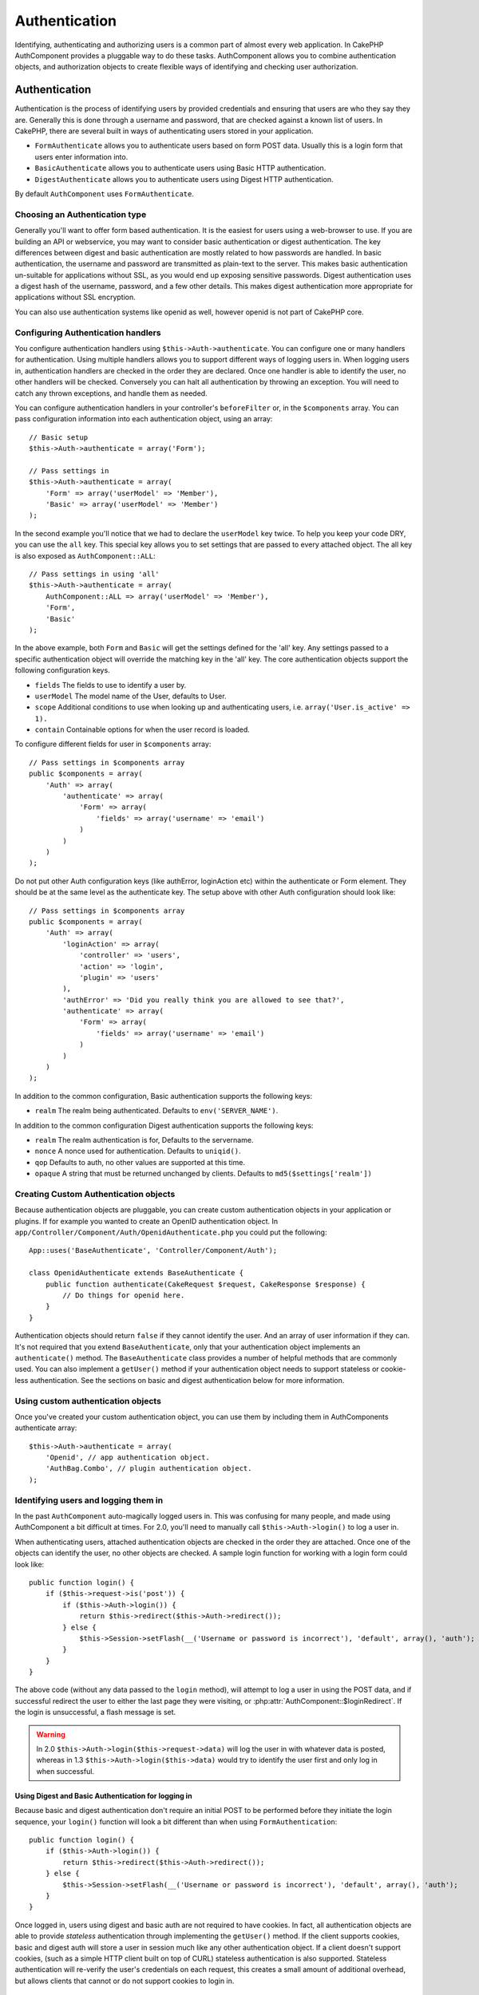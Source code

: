 Authentication
##############

.. php:class:: AuthComponent(ComponentCollection $collection, array $settings = array())

Identifying, authenticating and authorizing users is a common part of
almost every web application.  In CakePHP AuthComponent provides a
pluggable way to do these tasks.  AuthComponent allows you to combine
authentication objects, and authorization objects to create flexible
ways of identifying and checking user authorization.

.. _authentication-objects:

Authentication
==============

Authentication is the process of identifying users by provided
credentials and ensuring that users are who they say they are.
Generally this is done through a username and password, that are checked
against a known list of users. In CakePHP, there are several built in
ways of authenticating users stored in your application.

* ``FormAuthenticate`` allows you to authenticate users based on form POST
  data.  Usually this is a login form that users enter information into.
* ``BasicAuthenticate`` allows you to authenticate users using Basic HTTP
  authentication.
* ``DigestAuthenticate`` allows you to authenticate users using Digest
  HTTP authentication.

By default ``AuthComponent`` uses ``FormAuthenticate``.

Choosing an Authentication type
-------------------------------

Generally you'll want to offer form based authentication. It is the easiest for
users using a web-browser to use.  If you are building an API or webservice, you
may want to consider basic authentication or digest authentication.  The key
differences between digest and basic authentication are mostly related to how
passwords are handled.  In basic authentication, the username and password are
transmitted as plain-text to the server.  This makes basic authentication
un-suitable for applications without SSL, as you would end up exposing sensitive
passwords.  Digest authentication uses a digest hash of the username, password,
and a few other details.  This makes digest authentication more appropriate for
applications without SSL encryption.

You can also use authentication systems like openid as well, however openid is
not part of CakePHP core.

Configuring Authentication handlers
-----------------------------------

You configure authentication handlers using ``$this->Auth->authenticate``.
You can configure one or many handlers for authentication.  Using
multiple handlers allows you to support different ways of logging users
in.  When logging users in, authentication handlers are checked in the
order they are declared.  Once one handler is able to identify the user,
no other handlers will be checked.  Conversely you can halt all
authentication by throwing an exception.  You will need to catch any
thrown exceptions, and handle them as needed.

You can configure authentication handlers in your controller's
``beforeFilter`` or, in the ``$components`` array.  You can pass
configuration information into each authentication object, using an
array::

    // Basic setup
    $this->Auth->authenticate = array('Form');

    // Pass settings in
    $this->Auth->authenticate = array(
        'Form' => array('userModel' => 'Member'),
        'Basic' => array('userModel' => 'Member')
    );

In the second example you'll notice that we had to declare the
``userModel`` key twice. To help you keep your code DRY, you can use the
``all`` key.  This special key allows you to set settings that are passed
to every attached object.  The all key is also exposed as
``AuthComponent::ALL``::

    // Pass settings in using 'all'
    $this->Auth->authenticate = array(
        AuthComponent::ALL => array('userModel' => 'Member'),
        'Form',
        'Basic'
    );

In the above example, both ``Form`` and ``Basic`` will get the settings
defined for the 'all' key.  Any settings passed to a specific
authentication object will override the matching key in the 'all' key.
The core authentication objects support the following configuration
keys.

- ``fields`` The fields to use to identify a user by.
- ``userModel`` The model name of the User, defaults to User.
- ``scope`` Additional conditions to use when looking up and
  authenticating users, i.e. ``array('User.is_active' => 1).``
- ``contain`` Containable options for when the user record is loaded.

  .. versionadded:: 2.2

To configure different fields for user in ``$components`` array::

    // Pass settings in $components array
    public $components = array(
        'Auth' => array(
            'authenticate' => array(
                'Form' => array(
                    'fields' => array('username' => 'email')
                )
            )
        )
    );

Do not put other Auth configuration keys (like authError, loginAction etc)
within the authenticate or Form element. They should be at the same level as
the authenticate key. The setup above with other Auth configuration
should look like::

    // Pass settings in $components array
    public $components = array(
        'Auth' => array(
            'loginAction' => array(
                'controller' => 'users',
                'action' => 'login',
                'plugin' => 'users'
            ),
            'authError' => 'Did you really think you are allowed to see that?',
            'authenticate' => array(
                'Form' => array(
                    'fields' => array('username' => 'email')
                )
            )
        )
    );

In addition to the common configuration, Basic authentication supports
the following keys:

- ``realm`` The realm being authenticated. Defaults to ``env('SERVER_NAME')``.

In addition to the common configuration Digest authentication supports
the following keys:

- ``realm`` The realm authentication is for, Defaults to the servername.
- ``nonce`` A nonce used for authentication.  Defaults to ``uniqid()``.
- ``qop`` Defaults to auth, no other values are supported at this time.
- ``opaque`` A string that must be returned unchanged by clients. Defaults
  to ``md5($settings['realm'])``

Creating Custom Authentication objects
--------------------------------------

Because authentication objects are pluggable, you can create custom
authentication objects in your application or plugins.  If for example
you wanted to create an OpenID authentication object.  In
``app/Controller/Component/Auth/OpenidAuthenticate.php`` you could put
the following::

    App::uses('BaseAuthenticate', 'Controller/Component/Auth');

    class OpenidAuthenticate extends BaseAuthenticate {
        public function authenticate(CakeRequest $request, CakeResponse $response) {
            // Do things for openid here.
        }
    }

Authentication objects should return ``false`` if they cannot identify the
user.  And an array of user information if they can. It's not required
that you extend ``BaseAuthenticate``, only that your authentication object
implements an ``authenticate()`` method.  The ``BaseAuthenticate`` class
provides a number of helpful methods that are commonly used.  You can
also implement a ``getUser()`` method if your authentication object needs
to support stateless or cookie-less authentication. See the sections on
basic and digest authentication below for more information.

Using custom authentication objects
-----------------------------------

Once you've created your custom authentication object, you can use them
by including them in AuthComponents authenticate array::

    $this->Auth->authenticate = array(
        'Openid', // app authentication object.
        'AuthBag.Combo', // plugin authentication object.
    );


Identifying users and logging them in
-------------------------------------

In the past ``AuthComponent`` auto-magically logged users in.  This was
confusing for many people, and made using AuthComponent a bit difficult
at times.  For 2.0, you'll need to manually call ``$this->Auth->login()``
to log a user in.

When authenticating users, attached authentication objects are checked
in the order they are attached.  Once one of the objects can identify
the user, no other objects are checked.  A sample login function for
working with a login form could look like::

    public function login() {
        if ($this->request->is('post')) {
            if ($this->Auth->login()) {
                return $this->redirect($this->Auth->redirect());
            } else {
                $this->Session->setFlash(__('Username or password is incorrect'), 'default', array(), 'auth');
            }
        }
    }

The above code (without any data passed to the ``login`` method), will attempt to log a user in using
the POST data, and if successful redirect the user to either the last page they were visiting,
or :php:attr:`AuthComponent::$loginRedirect`.  If the login is unsuccessful, a flash message is set.

.. warning::

    In 2.0 ``$this->Auth->login($this->request->data)`` will log the user in with whatever data is posted,
    whereas in 1.3 ``$this->Auth->login($this->data)`` would try to identify the user first and only log in
    when successful.

Using Digest and Basic Authentication for logging in
~~~~~~~~~~~~~~~~~~~~~~~~~~~~~~~~~~~~~~~~~~~~~~~~~~~~

Because basic and digest authentication don't require an initial POST to
be performed before they initiate the login sequence, your ``login()``
function will look a bit different than when using
``FormAuthentication``::

    public function login() {
        if ($this->Auth->login()) {
            return $this->redirect($this->Auth->redirect());
        } else {
            $this->Session->setFlash(__('Username or password is incorrect'), 'default', array(), 'auth');
        }
    }

Once logged in, users using digest and basic auth are not required to
have cookies.  In fact, all authentication objects are able to provide
*stateless* authentication through implementing the ``getUser()`` method.
If the client supports cookies, basic and digest auth will store a user
in session much like any other authentication object.  If a client
doesn't support cookies, (such as a simple HTTP client built on top of
CURL) stateless authentication is also supported.  Stateless
authentication will re-verify the user's credentials on each request,
this creates a small amount of additional overhead, but allows clients
that cannot or do not support cookies to login in.

Creating stateless authentication systems
-----------------------------------------

Authentication objects can implement a ``getUser()`` method that can be
used to support user login systems that don't rely on cookies.  A
typical getUser method looks at the request/environment and uses the
information there to confirm the identity of the user.  HTTP Basic
authentication for example uses ``$_SERVER['PHP_AUTH_USER']`` and
``$_SERVER['PHP_AUTH_PW']`` for the username and password fields.  On each
request, if a client doesn't support cookies, these values are used to
re-identify the user and ensure they are valid user.  As with
authentication object's ``authenticate()`` method the ``getUser()`` method
should return an array of user information on success, and ``false`` on
failure.::

    public function getUser($request) {
        $username = env('PHP_AUTH_USER');
        $pass = env('PHP_AUTH_PW');

        if (empty($username) || empty($pass)) {
            return false;
        }
        return $this->_findUser($username, $pass);
    }

The above is how you could implement getUser method for HTTP basic
authentication.  The ``_findUser()`` method is part of ``BaseAuthenticate``
and identifies a user based on a username and password.


Displaying auth related flash messages
--------------------------------------

In order to display the session error messages that Auth generates, you
need to add the following code to your layout. Add the following two
lines to the ``app/View/Layouts/default.ctp`` file in the body section
preferable before the content_for_layout line.::

    echo $this->Session->flash();
    echo $this->Session->flash('auth');

You can customize the error messages, and flash settings AuthComponent
uses.  Using ``$this->Auth->flash`` you can configure the parameters
AuthComponent uses for setting flash messages.  The available keys are

- ``element`` - The element to use, defaults to 'default'.
- ``key`` - The key to use, defaults to 'auth'
- ``params`` - The array of additional params to use, defaults to array()

In addition to the flash message settings you can customize other error
messages AuthComponent uses. In your controller's beforeFilter, or
component settings you can use ``authError`` to customize the error used
for when authorization fails::

    $this->Auth->authError = "This error shows up with the user tries to access a part of the website that is protected.";

Hashing passwords
-----------------

AuthComponent no longer automatically hashes every password it can find.
This was removed because it made a number of common tasks like
validation difficult.  You should **never** store plain text passwords,
and before saving a user record you should always hash the password.
You can use the static ``AuthComponent::password()`` to hash passwords
before saving them.  This will use the configured hashing strategy for
your application.

After validating the password, you can hash a password in the beforeSave
callback of your model::

    class User extends AppModel {
        public function beforeSave($options = array()) {
            if (isset($this->data['User']['password'])) {
                $this->data['User']['password'] = AuthComponent::password($this->data['User']['password']);
            }
            return true;
        }
    }

You don't need to hash passwords before calling ``$this->Auth->login()``.
The various authentication objects will hash passwords individually. If
you are using Digest authentication, you should not use
AuthComponent::password() for generating passwords.  See below for how
to generate digest hashes.


Hashing passwords for digest authentication
~~~~~~~~~~~~~~~~~~~~~~~~~~~~~~~~~~~~~~~~~~~

Because Digest authentication requires a password hashed in the format
defined by the RFC, in order to correctly hash a password for use with
Digest authentication you should use the special password hashing
function on ``DigestAuthenticate``.  If you are going to be combining
digest authentication with any other authentication strategies, it's also
recommended that you store the digest password in a separate column,
from the normal password hash::

    class User extends AppModel {
        public function beforeSave($options = array()) {
            // make a password for digest auth.
            $this->data['User']['digest_hash'] = DigestAuthenticate::password(
                $this->data['User']['username'], $this->data['User']['password'], env('SERVER_NAME')
            );
            return true;
        }
    }

Passwords for digest authentication need a bit more information than
other password hashes, based on the RFC for digest authentication. If
you use AuthComponent::password() for digest hashes you will not be able
to login.

.. note::

    The third parameter of DigestAuthenticate::password() must match the
    'realm' config value defined when DigestAuthentication was
    configured in AuthComponent::$authenticate.  This defaults to
    ``env('SCRIPT_NAME)``.  You may wish to use a static string if you
    want consistent hashes in multiple environments.

Using bcrypt for passwords
--------------------------

.. versionadded:: 2.3

As of CakePHP 2.3.0 you can use `bcrypt <https://en.wikipedia.org/wiki/Bcrypt>`_
a.k.a Blowfish to hash passwords. Bcrypt hashes are much harder to brute force
than passwords stored with sha1. Even though the default hashing strategy is
``sha`` - for backwards compatibility reasons. It is recommended that new
applications use bcrypt for passwords. Bcrypt provides improved security.
reasons. To use bcrpyt you'll need to enable the ``Blowfish`` authentication
adapter::

    public $components = array(
        'Auth' => array(
            'authenticate' => array(
                'Blowfish' => array(
                    'scope' => array('User.is_active' => true)
                )
            )
        )
    );

Other than how passwords are hashed and stored ``BlowfishAuthenticate`` works
the same as ``FormAuthenticate``, and supports all the same options. Instead of
using :php:meth:`AuthComponent::password()` to generate password hashes you
should use the following::

    App::uses('Security', 'Utility');
    class User extends AppModel {

        public function beforeSave($options = array()) {
            // Use bcrypt
            if (isset($this->data['User']['password'])) {
                $hash = Security::hash($this->data['User']['password'], 'blowfish');
                $this->data['User']['password'] = $hash;
            }
            return true;
        }

    }

Manually logging users in
-------------------------

Sometimes the need arises where you need to manually log a user in, such
as just after they registered for your application.  You can do this by
calling ``$this->Auth->login()`` with the user data you want to 'login'::

    public function register() {
        if ($this->User->save($this->request->data)) {
            $id = $this->User->id;
            $this->request->data['User'] = array_merge($this->request->data['User'], array('id' => $id));
            $this->Auth->login($this->request->data['User']);
            $this->redirect('/users/home');
        }
    }

.. warning::

    Be sure to manually add the new User id to the array passed to the login
    method. Otherwise you won't have the user id available.

Accessing the logged in user
----------------------------

Once a user is logged in, you will often need some particular
information about the current user.  You can access the currently logged
in user using ``AuthComponent::user()``.  This method is static, and can
be used globally after the AuthComponent has been loaded. You can access
it both as an instance method or as a static method::

    // Use anywhere
    AuthComponent::user('id')

    // From inside a controller
    $this->Auth->user('id');


Logging users out
-----------------

Eventually you'll want a quick way to de-authenticate someone, and
redirect them to where they need to go. This method is also useful if
you want to provide a 'Log me out' link inside a members' area of your
application::

    public function logout() {
        $this->redirect($this->Auth->logout());
    }

Logging out users that logged in with Digest or Basic auth is difficult
to accomplish for all clients.  Most browsers will retain credentials
for the duration they are still open.  Some clients can be forced to
logout by sending a 401 status code.  Changing the authentication realm
is another solution that works for some clients.

.. _authorization-objects:

Authorization
=============

Authorization is the process of ensuring that an
identified/authenticated user is allowed to access the resources they
are requesting.  If enabled ``AuthComponent`` can automatically check
authorization handlers and ensure that logged in users are allowed to
access the resources they are requesting.  There are several built-in
authorization handlers, and you can create custom ones for your
application, or as part of a plugin.

- ``ActionsAuthorize`` Uses the AclComponent to check for permissions on
  an action level.
- ``CrudAuthorize`` Uses the AclComponent and action -> CRUD mappings to
  check permissions for resources.
- ``ControllerAuthorize`` Calls ``isAuthorized()`` on the active controller,
  and uses the return of that to authorize a user.  This is often the
  most simple way to authorize users.

Configuring Authorization handlers
----------------------------------

You configure authorization handlers using ``$this->Auth->authorize``.
You can configure one or many handlers for authorization.  Using
multiple handlers allows you to support different ways of checking
authorization.  When authorization handlers are checked, they will be
called in the order they are declared.  Handlers should return false, if
they are unable to check authorization, or the check has failed.
Handlers should return true if they were able to check authorization
successfully. Handlers will be called in sequence until one passes.  If
all checks fail, the user will be redirected to the page they came from.
Additionally you can halt all authorization by throwing an exception.
You will need to catch any thrown exceptions, and handle them.

You can configure authorization handlers in your controller's
``beforeFilter`` or, in the ``$components`` array.  You can pass
configuration information into each authorization object, using an
array::

    // Basic setup
    $this->Auth->authorize = array('Controller');

    // Pass settings in
    $this->Auth->authorize = array(
        'Actions' => array('actionPath' => 'controllers/'),
        'Controller'
    );

Much like ``Auth->authenticate``, ``Auth->authorize``, helps you
keep your code DRY, by using the ``all`` key. This special key allows you
to set settings that are passed to every attached object. The all key
is also exposed as ``AuthComponent::ALL``::

    // Pass settings in using 'all'
    $this->Auth->authorize = array(
        AuthComponent::ALL => array('actionPath' => 'controllers/'),
        'Actions',
        'Controller'
    );

In the above example, both the ``Actions`` and ``Controller`` will get the
settings defined for the 'all' key. Any settings passed to a specific
authorization object will override the matching key in the 'all' key.
The core authorize objects support the following configuration keys.

- ``actionPath`` Used by ``ActionsAuthorize`` to locate controller action
  ACO's in the ACO tree.
- ``actionMap`` Action -> CRUD mappings.  Used by ``CrudAuthorize`` and
  authorization objects that want to map actions to CRUD roles.
- ``userModel`` The name of the ARO/Model node user information can be found
  under. Used with ActionsAuthorize.


Creating Custom Authorize objects
---------------------------------

Because authorize objects are pluggable, you can create custom authorize
objects in your application or plugins. If for example you wanted to
create an LDAP authorize object. In
``app/Controller/Component/Auth/LdapAuthorize.php`` you could put the
following::

    App::uses('BaseAuthorize', 'Controller/Component/Auth');

    class LdapAuthorize extends BaseAuthorize {
        public function authorize($user, CakeRequest $request) {
            // Do things for ldap here.
        }
    }

Authorize objects should return ``false`` if the user is denied access, or
if the object is unable to perform a check.  If the object is able to
verify the user's access, ``true`` should be returned. It's not required
that you extend ``BaseAuthorize``, only that your authorize object
implements an ``authorize()`` method.  The ``BaseAuthorize`` class provides
a number of helpful methods that are commonly used.

Using custom authorize objects
~~~~~~~~~~~~~~~~~~~~~~~~~~~~~~

Once you've created your custom authorize object, you can use them by
including them in your AuthComponent's authorize array::

    $this->Auth->authorize = array(
        'Ldap', // app authorize object.
        'AuthBag.Combo', // plugin authorize object.
    );

Using no authorization
----------------------

If you'd like to not use any of the built-in authorization objects, and
want to handle things entirely outside of AuthComponent you can set
``$this->Auth->authorize = false;``.  By default AuthComponent starts off
with ``authorize = false``.  If you don't use an authorization scheme,
make sure to check authorization yourself in your controller's
beforeFilter, or with another component.


Making actions public
---------------------

There are often times controller actions that you wish to remain
entirely public, or that don't require users to be logged in.
AuthComponent is pessimistic, and defaults to denying access. You can
mark actions as public actions by using ``AuthComponent::allow()``.  By
marking actions as public, AuthComponent, will not check for a logged in
user, nor will authorize objects be checked::

    // Allow all actions. CakePHP 2.0
    $this->Auth->allow('*');

    // Allow all actions. CakePHP 2.1
    $this->Auth->allow();

    // Allow only the view and index actions.
    $this->Auth->allow('view', 'index');

    // Allow only the view and index actions.
    $this->Auth->allow(array('view', 'index'));

.. warning::

  If you're using scaffolding, allow all will not identify and allow the
  scaffolded methods. You have to specify their action names.

You can provide as many action names as you need to ``allow()``.  You can
also supply an array containing all the action names.

Making actions require authorization
------------------------------------

By default all actions require authorization. However, after making actions
public, you want to revoke the public access.  You can do so using
``AuthComponent::deny()``::

    // remove one action
    $this->Auth->deny('add');

    // remove all the actions.
    $this->Auth->deny();

    // remove a group of actions.
    $this->Auth->deny('add', 'edit');
    $this->Auth->deny(array('add', 'edit'));

You can provide as many action names as you need to ``deny()``.  You can
also supply an array containing all the action names.


Using ControllerAuthorize
-------------------------

ControllerAuthorize allows you to handle authorization checks in a
controller callback. This is ideal when you have very simple
authorization, or you need to use a combination of models + components
to do your authorization, and don't want to create a custom authorize
object.

The callback is always called ``isAuthorized()`` and it should return a
boolean as to whether or not the user is allowed to access resources in
the request. The callback is passed the active user, so it can be
checked::

    class AppController extends Controller {
        public $components = array(
            'Auth' => array('authorize' => 'Controller'),
        );
        public function isAuthorized($user = null) {
            // Any registered user can access public functions
            if (empty($this->request->params['admin'])) {
                return true;
            }

            // Only admins can access admin functions
            if (isset($this->request->params['admin'])) {
                return (bool)($user['role'] === 'admin');
            }

            // Default deny
            return false;
        }
    }

The above callback would provide a very simple authorization system
where, only users with role = admin could access actions that were in
the admin prefix.


Using ActionsAuthorize
----------------------

ActionsAuthorize integrates with the AclComponent, and provides a fine
grained per action ACL check on each request.  ActionsAuthorize is often
paired with DbAcl to give dynamic and flexible permission systems that
can be edited by admin users through the application.  It can however,
be combined with other Acl implementations such as IniAcl and custom
application Acl backends.

Using CrudAuthorize
-------------------

``CrudAuthorize`` integrates with AclComponent, and provides the ability to
map requests to CRUD operations.  Provides the ability to authorize
using CRUD mappings. These mapped results are then checked in the
AclComponent as specific permissions.

For example, taking ``/posts/index`` as the current request.  The default
mapping for ``index``, is a ``read`` permission check. The Acl check would
then be for the ``posts`` controller with the ``read`` permission.  This
allows you to create permission systems that focus more on what is being
done to resources, rather than the specific actions being visited.

Mapping actions when using CrudAuthorize
----------------------------------------

When using CrudAuthorize or any other authorize objects that use action
mappings, it might be necessary to map additional methods.  You can
map actions -> CRUD permissions using mapAction().  Calling this on
AuthComponent will delegate to all the of the configured authorize
objects, so you can be sure the settings were applied every where::

    $this->Auth->mapActions(array(
        'create' => array('register'),
        'view' => array('show', 'display')
    ));

The keys for mapActions should be the CRUD permissions you want to set,
while the values should be an array of all the actions that are mapped
to the CRUD permission.

AuthComponent API
=================

AuthComponent is the primary interface to the built-in authorization
and authentication mechanics in CakePHP.

.. php:attr:: ajaxLogin

    The name of an optional view element to render when an Ajax request is made
    with an invalid or expired session.

.. php:attr: allowedActions

    Controller actions for which user validation is not required.

.. php:attr:: authenticate

    Set to an array of Authentication objects you want to use when
    logging users in. There are several core authentication objects,
    see the section on :ref:`authentication-objects`.

.. php:attr:: authError

    Error to display when user attempts to access an object or action to which
    they do not have access.

.. php:attr:: authorize

    Set to an array of Authorization objects you want to use when
    authorizing users on each request, see the section on
    :ref:`authorization-objects`.

.. php:attr:: components

    Other components utilized by AuthComponent

.. php:attr:: flash

    Settings to use when Auth needs to do a flash message with
    :php:meth:`SessionComponent::setFlash()`.
    Available keys are:

    - ``element`` - The element to use, defaults to 'default'.
    - ``key`` - The key to use, defaults to 'auth'
    - ``params`` - The array of additional params to use, defaults to array()

.. php:attr:: loginAction

    A URL (defined as a string or array) to the controller action that handles
    logins.  Defaults to `/users/login`

.. php:attr:: loginRedirect

    The URL (defined as a string or array) to the controller action users
    should be redirected to after logging in. This value will be ignored if the
    user has an ``Auth.redirect`` value in their session.

.. php:attr:: logoutRedirect

    The default action to redirect to after the user is logged out. While
    AuthComponent does not handle post-logout redirection, a redirect URL will
    be returned from :php:meth:`AuthComponent::logout()`. Defaults to
    :php:attr:`AuthComponent::$loginAction`.

.. php:attr:: unauthorizedRedirect

    Controls handling of unauthorized access. By default unauthorized user is
    redirected to the referrer url or ``AuthComponent::$loginAction`` or '/'.
    If set to false a ForbiddenException exception is thrown instead of redirecting.

.. php:attr:: request

    Request object

.. php:attr:: response

    Response object

.. php:attr:: sessionKey

    The session key name where the record of the current user is stored. If
    unspecified, it will be "Auth.User".

.. php:method:: allow($action, [$action, ...])

    Set one or more actions as public actions, this means that no
    authorization checks will be performed for the specified actions.
    The special value of ``'*'`` will mark all the current controllers
    actions as public. Best used in your controller's beforeFilter
    method.

.. php:method:: constructAuthenticate()

    Loads the configured authentication objects.

.. php:method:: constructAuthorize()

    Loads the authorization objects configured.

.. php:method:: deny($action, [$action, ...])

    Toggle one more more actions previously declared as public actions,
    as non-public methods.  These methods will now require
    authorization.  Best used inside your controller's beforeFilter
    method.

.. php:method:: flash($message)

    Set a flash message. Uses the Session component, and values from
    :php:attr:`AuthComponent::$flash`.

.. php:method:: identify($request, $response)

    :param CakeRequest $request: The request to use.
    :param CakeResponse $response: The response to use, headers can be
        sent if authentication fails.

    This method is used by AuthComponent to identify a user based on the
    information contained in the current request.

.. php:method:: initialize($Controller)

    Initializes AuthComponent for use in the controller.

.. php:method:: isAuthorized($user = null, $request = null)

    Uses the configured Authorization adapters to check whether or not a user
    is authorized. Each adapter will be checked in sequence, if any of them
    return true, then the user will be authorized for the request.

.. php:method:: loggedIn()

    Returns true if the current client is a logged in user, or false if
    they are not.

.. php:method:: login($user)

    :param array $user: Array of logged in user data.

    Takes an array of user data to login with.  Allows for manual
    logging of users.  Calling user() will populate the session value
    with the provided information.  If no user is provided,
    AuthComponent will try to identify a user using the current request
    information.  See :php:meth:`AuthComponent::identify()`

.. php:method:: logout()

    :return: A string url to redirect the logged out user to.

    Logs out the current user.

.. php:method:: mapActions($map = array())

    Maps action names to CRUD operations. Used for controller-based
    authentication. Make sure to configure the authorize property before
    calling this method. As it delegates $map to all the attached authorize
    objects.

.. php:staticmethod:: password($pass)

    Hash a password with the application's salt value.

.. php:method:: redirect($url = null)

    If no parameter is passed, gets the authentication redirect URL. Pass a
    url in to set the destination a user should be redirected to upon logging
    in. Will fallback to :php:attr:`AuthComponent::$loginRedirect` if there is
    no stored redirect value.

.. php:method:: shutdown($Controller)

    Component shutdown. If user is logged in, wipe out redirect.

.. php:method:: startup($Controller)

    Main execution method. Handles redirecting of invalid users, and
    processing of login form data.

.. php:staticmethod:: user($key = null)

    :param string $key:  The user data key you want to fetch if null,
        all user data will be returned.  Can also be called as an instance
        method.

    Get data concerning the currently logged in user, you can use a
    property key to fetch specific data about the user::

        $id = $this->Auth->user('id');

    If the current user is not logged in or the key doesn't exist, null will
    be returned.


.. meta::
    :title lang=en: Authentication
    :keywords lang=en: authentication handlers,array php,basic authentication,web application,different ways,credentials,exceptions,cakephp,logging
